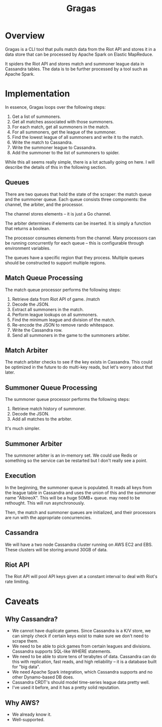 #+TITLE: Gragas

* Overview
Gragas is a CLI tool that pulls match data from the Riot API and stores it in a data store that can be processed by Apache Spark on Elastic MapReduce.

It spiders the Riot API and stores match and summoner league data in Cassandra tables. The data is to be further processed by a tool such as Apache Spark.

* Implementation

In essence, Gragas loops over the following steps:

1. Get a list of summoners.
2. Get all matches associated with those summoners.
3. For each match, get all summoners in the match.
4. For all summoners, get the league of the summoner.
5. Find the lowest league of all summoners and write it to the match.
6. Write the match to Cassandra.
7. Write the summoner league to Cassandra.
8. Add the summoner to the list of summoners to spider.

While this all seems really simple, there is a lot actually going on here. I will describe the details of this in the following section.

** Queues
There are two queues that hold the state of the scraper: the match queue and the summoner queue. Each queue consists three components: the channel, the arbiter, and the processor.

The channel stores elements -- it is just a Go channel.

The arbiter determines if elements can be inserted. It is simply a function that returns a boolean.

The processor consumes elements from the channel. Many processors can be running concurrently for each queue -- this is configurable through environment variables.

The queues have a specific region that they process. Multiple queues should be constructed to support multiple regions.

** Match Queue Processing
The match queue processor performs the following steps:

1. Retrieve data from Riot API of game. /match
2. Decode the JSON.
3. Extract all summoners in the match.
4. Perform league lookups on all summoners.
5. Find the minimum league and division of the match.
6. Re-encode the JSON to remove rando whitespace.
7. Write the Cassandra row.
8. Send all summoners in the game to the summoners arbiter.

** Match Arbiter
The match arbiter checks to see if the key exists in Cassandra. This could be optimized in the future to do multi-key reads, but let's worry about that later.

** Summoner Queue Processing
The summoner queue processor performs the following steps:

1. Retrieve match history of summoner.
2. Decode the JSON.
3. Add all matches to the arbiter.

It's much simpler.

** Summoner Arbiter
The summoner arbiter is an in-memory set. We could use Redis or something so the service can be restarted but I don't really see a point.

** Execution
In the beginning, the summoner queue is populated. It reads all keys from the league table in Cassandra and uses the union of this and the summoner name "AlbireoX". This will be a huge 50MB+ queue. may need to be rethought. This will run asynchronously.

Then, the match and summoner queues are initialized, and their processors are run with the appropriate concurrencies.

** Cassandra
We will have a two node Cassandra cluster running on AWS EC2 and EBS. These clusters will be storing around 30GB of data.

** Riot API
The Riot API will pool API keys given at a constant interval to deal with Riot's rate limiting.

* Caveats

** Why Cassandra?
- We cannot have duplicate games. Since Cassandra is a K/V store, we can simply check if certain keys exist to make sure we don't need to scrape them.
- We need to be able to pick games from certain leagues and divisions. Cassandra supports SQL-like WHERE statements.
- We need to be able to store tens of terabytes of data. Cassandra can do this with replication, fast reads, and high reliability -- it is a database built for "big data".
- We need Apache Spark integration, which Cassandra supports and no other Dynamo-based DB does.
- Cassandra CRDT's should model time-series league data pretty well.
- I've used it before, and it has a pretty solid reputation.

** Why AWS?
- We already know it.
- Well-supported.
